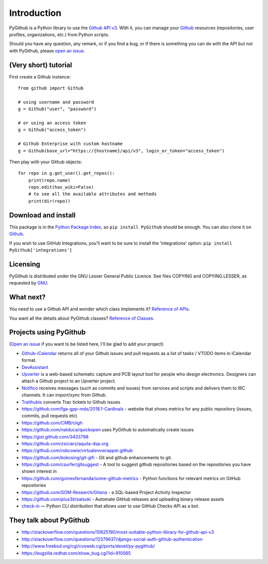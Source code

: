Introduction
============

PyGithub is a Python library to use the `Github API v3 <http://developer.github.com/v3>`__.
With it, you can manage your `Github <http://github.com>`__ resources (repositories, user profiles, organizations, etc.) from Python scripts.

Should you have any question, any remark, or if you find a bug,
or if there is something you can do with the API but not with PyGithub,
please `open an issue <https://github.com/PyGithub/PyGithub/issues>`__.

(Very short) tutorial
---------------------

First create a Github instance::

    from github import Github
    
    # using username and password
    g = Github("user", "password")
    
    # or using an access token
    g = Github("access_token")

    # Github Enterprise with custom hostname
    g = Github(base_url="https://{hostname}/api/v3", login_or_token="access_token")

Then play with your Github objects::

    for repo in g.get_user().get_repos():
        print(repo.name)
        repo.edit(has_wiki=False)
        # to see all the available attributes and methods
        print(dir(repo))

Download and install
--------------------

This package is in the `Python Package Index
<http://pypi.python.org/pypi/PyGithub>`__, so ``pip install PyGithub`` should
be enough.  You can also clone it on `Github
<http://github.com/PyGithub/PyGithub>`__.

If you wish to use GitHub Integrations, you'll want to be sure to install the
'integrations' option: ``pip install PyGithub['integrations']``

Licensing
---------

PyGithub is distributed under the GNU Lesser General Public Licence.
See files COPYING and COPYING.LESSER, as requested by `GNU <http://www.gnu.org/licenses/gpl-howto.html>`__.

What next?
----------

You need to use a Github API and wonder which class implements it? `Reference of APIs <https://pygithub.readthedocs.io/en/latest/apis.html>`__.

You want all the details about PyGithub classes? `Reference of Classes <https://pygithub.readthedocs.io/en/latest/github_objects.html>`__.

Projects using PyGithub
-----------------------

(`Open an issue <https://github.com/PyGithub/PyGithub/issues>`__ if you want to be listed here, I'll be glad to add your project)

* `Github-iCalendar <http://danielpocock.com/github-issues-as-an-icalendar-feed>`__ returns all of your Github issues and pull requests as a list of tasks / VTODO items in iCalendar format.
* `DevAssistant <http://devassistant.org>`_
* `Upverter <https://upverter.com>`__ is a web-based schematic capture and PCB layout tool for people who design electronics. Designers can attach a Github project to an Upverter project.
* `Notifico <http://n.tkte.ch>`__ receives messages (such as commits and issues) from services and scripts and delivers them to IRC channels. It can import/sync from Github.
* `Tratihubis <http://pypi.python.org/pypi/tratihubis/>`__ converts Trac tickets to Github issues
* https://github.com/fga-gpp-mds/2018.1-Cardinals - website that shows metrics for any public repository (issues, commits, pull requests etc)
* https://github.com/CMB/cligh
* https://github.com/natduca/quickopen uses PyGithub to automatically create issues
* https://gist.github.com/3433798
* https://github.com/zsiciarz/aquila-dsp.org
* https://github.com/robcowie/virtualenvwrapper.github
* https://github.com/kokosing/git-gifi - Git and github enhancements to git.
* https://github.com/csurfer/gitsuggest - A tool to suggest github repositories based on the repositories you have shown interest in
* https://github.com/gomesfernanda/some-github-metrics - Python functions for relevant metrics on GitHub repositories
* https://github.com/SOM-Research/Gitana - a SQL-based Project Activity Inspector
* https://github.com/plus3it/satsuki - Automate GitHub releases and uploading binary release assets
* `check-in <https://github.com/webknjaz/check-in>`_ — Python CLI distribution that allows user to use GitHub Checks API as a bot.
 
They talk about PyGithub
------------------------

* http://stackoverflow.com/questions/10625190/most-suitable-python-library-for-github-api-v3
* http://stackoverflow.com/questions/12379637/django-social-auth-github-authentication
* http://www.freebsd.org/cgi/cvsweb.cgi/ports/devel/py-pygithub/
* https://bugzilla.redhat.com/show_bug.cgi?id=910565
